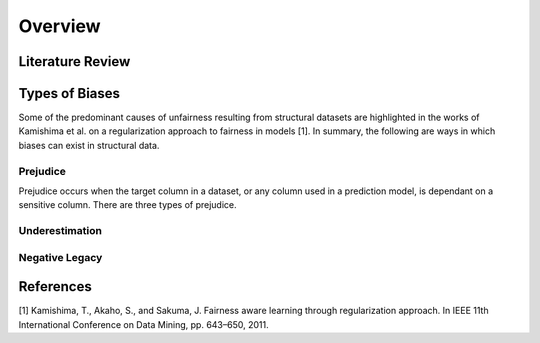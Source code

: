 Overview
========

Literature Review
-----------------


Types of Biases
---------------

Some of the predominant causes of unfairness resulting from structural datasets are highlighted in the
works of Kamishima et al. on a regularization approach to fairness in models [1]. In summary, the
following are ways in which biases can exist in structural data.

Prejudice
^^^^^^^^^

Prejudice occurs when the target column in a dataset, or any column used in a prediction model, is
dependant on a sensitive column. There are three types of prejudice.

.. * Direct prejudice occurs when a sensitive column is directly used in a prediction model thereforex

Underestimation
^^^^^^^^^^^^^^^

Negative Legacy
^^^^^^^^^^^^^^^


References
----------

[1] Kamishima, T., Akaho, S., and Sakuma, J. Fairness aware learning through regularization approach.
In IEEE 11th International Conference on Data Mining, pp. 643–650, 2011.
